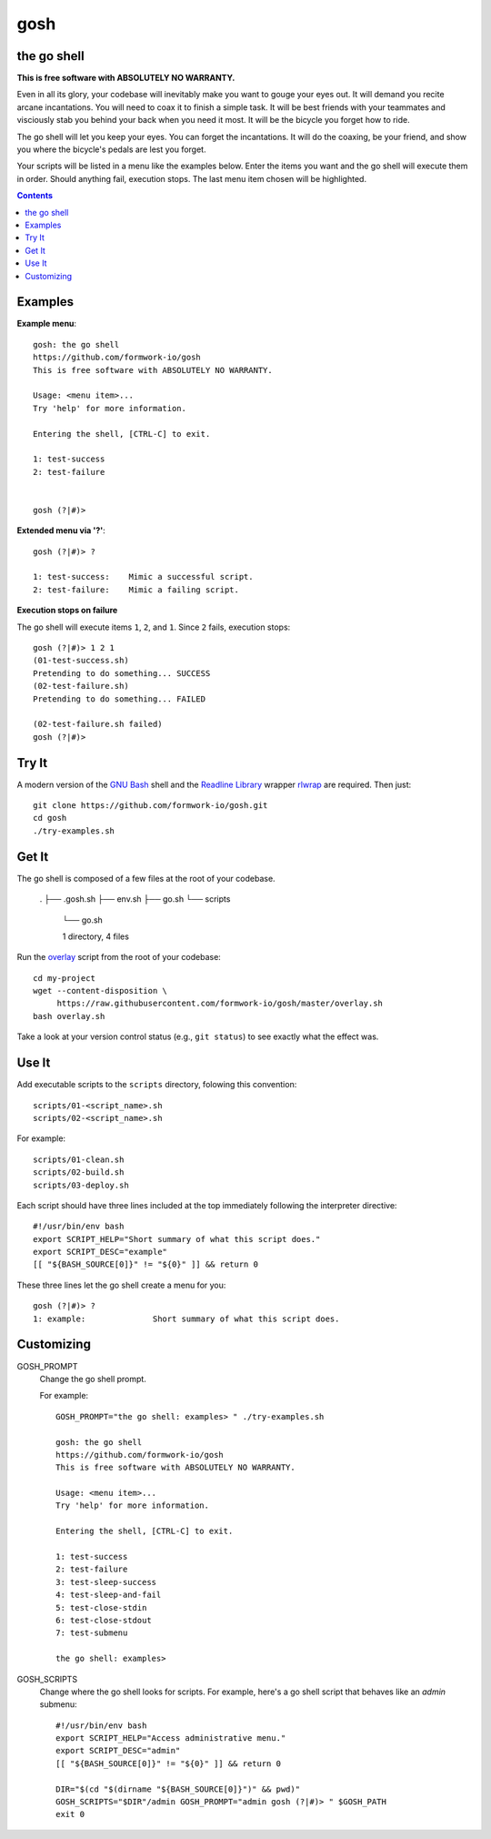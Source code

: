 gosh
====

the go shell
------------

**This is free software with ABSOLUTELY NO WARRANTY.**

Even in all its glory, your codebase will inevitably make you want to gouge
your eyes out. It will demand you recite arcane incantations. You will need to
coax it to finish a simple task. It will be best friends with your teammates
and visciously stab you behind your back when you need it most. It will be the
bicycle you forget how to ride.

The go shell will let you keep your eyes. You can forget the incantations. It
will do the coaxing, be your friend, and show you where the bicycle's pedals
are lest you forget.

Your scripts will be listed in a menu like the examples below. Enter the items
you want and the go shell will execute them in order. Should anything fail,
execution stops. The last menu item chosen will be highlighted.

.. contents::

Examples
--------

**Example menu**::

    gosh: the go shell
    https://github.com/formwork-io/gosh
    This is free software with ABSOLUTELY NO WARRANTY.
    
    Usage: <menu item>...
    Try 'help' for more information.
    
    Entering the shell, [CTRL-C] to exit.
    
    1: test-success
    2: test-failure
                                                                                                                                   
    
    gosh (?|#)> 


**Extended menu via '?'**::

    gosh (?|#)> ?
    
    1: test-success:    Mimic a successful script.
    2: test-failure:    Mimic a failing script.
                                                                    
**Execution stops on failure**

The go shell will execute items ``1``, ``2``, and ``1``. Since ``2`` fails,
execution stops::

    gosh (?|#)> 1 2 1
    (01-test-success.sh)
    Pretending to do something... SUCCESS
    (02-test-failure.sh)
    Pretending to do something... FAILED
  
    (02-test-failure.sh failed)
    gosh (?|#)> 


Try It
------

A modern version of the `GNU Bash`_ shell and the `Readline Library`_ wrapper
`rlwrap`_ are required. Then just::

    git clone https://github.com/formwork-io/gosh.git
    cd gosh
    ./try-examples.sh

.. _GNU Bash: https://www.gnu.org/software/bash/bash.html
.. _Readline Library: http://cnswww.cns.cwru.edu/~chet/readline/rltop.html
.. _rlwrap: http://utopia.knoware.nl/~hlub/rlwrap/#rlwrap


Get It
------

The go shell is composed of a few files at the root of your codebase.

    .
    ├── .gosh.sh
    ├── env.sh
    ├── go.sh
    └── scripts
        └── go.sh
    
        1 directory, 4 files

Run the `overlay`_ script from the root of your codebase::

    cd my-project
    wget --content-disposition \
         https://raw.githubusercontent.com/formwork-io/gosh/master/overlay.sh
    bash overlay.sh

Take a look at your version control status (e.g., ``git status``) to see
exactly what the effect was.

.. _overlay: https://raw.githubusercontent.com/formwork-io/gosh/master/overlay.sh
    

Use It
------

Add executable scripts to the ``scripts`` directory, folowing this convention::

    scripts/01-<script_name>.sh
    scripts/02-<script_name>.sh

For example::

    scripts/01-clean.sh
    scripts/02-build.sh
    scripts/03-deploy.sh

Each script should have three lines included at the top immediately following
the interpreter directive::

    #!/usr/bin/env bash
    export SCRIPT_HELP="Short summary of what this script does."
    export SCRIPT_DESC="example"
    [[ "${BASH_SOURCE[0]}" != "${0}" ]] && return 0

These three lines let the go shell create a menu for you::

    gosh (?|#)> ?
    1: example:              Short summary of what this script does.

Customizing
-----------

GOSH_PROMPT
  Change the go shell prompt.

  For example::

    GOSH_PROMPT="the go shell: examples> " ./try-examples.sh

    gosh: the go shell
    https://github.com/formwork-io/gosh
    This is free software with ABSOLUTELY NO WARRANTY.

    Usage: <menu item>...
    Try 'help' for more information.

    Entering the shell, [CTRL-C] to exit.

    1: test-success
    2: test-failure
    3: test-sleep-success
    4: test-sleep-and-fail
    5: test-close-stdin
    6: test-close-stdout
    7: test-submenu
    
    the go shell: examples> 

GOSH_SCRIPTS
  Change where the go shell looks for scripts. For example, here's a go shell
  script that behaves like an *admin* submenu::

    #!/usr/bin/env bash
    export SCRIPT_HELP="Access administrative menu."
    export SCRIPT_DESC="admin"
    [[ "${BASH_SOURCE[0]}" != "${0}" ]] && return 0

    DIR="$(cd "$(dirname "${BASH_SOURCE[0]}")" && pwd)"
    GOSH_SCRIPTS="$DIR"/admin GOSH_PROMPT="admin gosh (?|#)> " $GOSH_PATH
    exit 0

